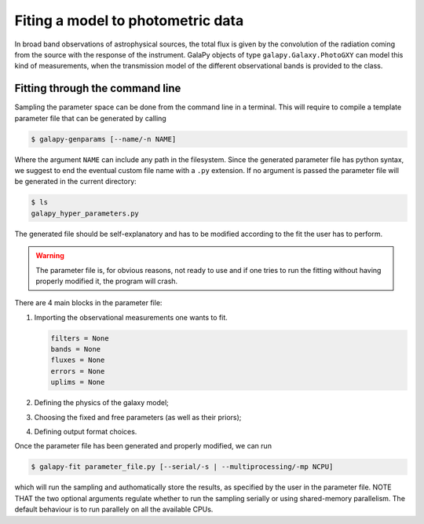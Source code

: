 Fiting a model to photometric data
==================================

In broad band observations of astrophysical sources, the total flux is given by the convolution of the radiation coming from the source
with the response of the instrument.
GalaPy objects of type ``galapy.Galaxy.PhotoGXY`` can model this kind of measurements, when the transmission model of the different
observational bands is provided to the class.

Fitting through the command line
................................

Sampling the parameter space can be done from the command line in a terminal.
This will require to compile a template parameter file that can be generated by calling

.. code-block:: console

    $ galapy-genparams [--name/-n NAME]

Where the argument ``NAME`` can include any path in the filesystem.
Since the generated parameter file has python syntax, we suggest to end the eventual custom file name with a ``.py`` extension.
If no argument is passed the parameter file will be generated in the current directory:

.. code-block:: console

    $ ls
    galapy_hyper_parameters.py

The generated file should be self-explanatory and has to be modified according to the fit the user has to perform.

.. warning::
   The parameter file is, for obvious reasons, not ready to use and if one tries to run the fitting without having properly
   modified it, the program will crash.

There are 4 main blocks in the parameter file:

1. Importing the observational measurements one wants to fit.
   
   .. code-block:: python

      filters = None
      bands = None
      fluxes = None
      errors = None
      uplims = None
      
2. Defining the physics of the galaxy model;
3. Choosing the fixed and free parameters (as well as their priors);
4. Defining output format choices.

Once the parameter file has been generated and properly modified, we can run

.. code-block:: console

   $ galapy-fit parameter_file.py [--serial/-s | --multiprocessing/-mp NCPU]

which will run the sampling and authomatically store the results, as specified
by the user in the parameter file.
NOTE THAT the two optional arguments regulate whether to run the sampling
serially or using shared-memory parallelism.
The default behaviour is to run parallely on all the available CPUs.
